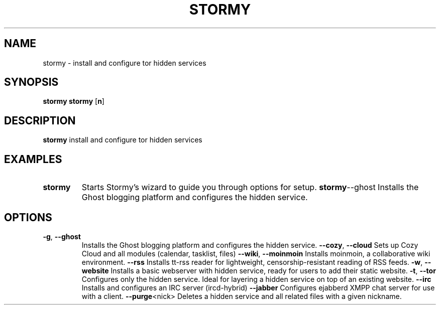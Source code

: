 .TH STORMY 1	
.SH NAME
stormy \- install and configure tor hidden services
.SH SYNOPSIS
.B stormy
.B stormy
[\fB\option\fR]
.SH DESCRIPTION
.B stormy
install and configure tor hidden services
.SH EXAMPLES
.TP
.BR stormy
Starts Stormy's wizard to guide you through options for setup.
.BR stormy --ghost
Installs the Ghost blogging platform and configures the hidden service.
.SH OPTIONS
.TP
.BR \-g ", " \-\-ghost
Installs the Ghost blogging platform and configures the hidden service.
.BR \-\-cozy ", " \-\-cloud
Sets up Cozy Cloud and all modules (calendar, tasklist, files)
.BR \-\-wiki ", " \-\-moinmoin
Installs moinmoin, a collaborative wiki environment.
.BR \-\-rss
Installs tt-rss reader for lightweight, censorship-resistant reading of RSS feeds.
.BR \-w ", " \-\-website
Installs a basic webserver with hidden service, ready for users to add their static website.
.BR \-t ", " \-\-tor
Configures only the hidden service. Ideal for layering a hidden service on top of an existing website.
.BR \-\-irc
Installs and configures an IRC server (ircd-hybrid)
.BR \-\-jabber
Configures ejabberd XMPP chat server for use with a client.
.BR \-\-purge <nick>
Deletes a hidden service and all related files with a given nickname.